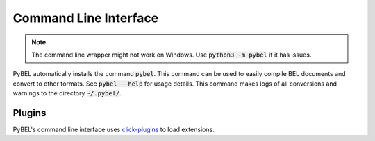Command Line Interface
======================
.. note:: The command line wrapper might not work on Windows. Use :code:`python3 -m pybel` if it has issues.

PyBEL automatically installs the command :code:`pybel`. This command can be used to easily compile BEL documents
and convert to other formats. See :code:`pybel --help` for usage details. This command makes logs of all conversions
and warnings to the directory :code:`~/.pybel/`.

.. click:: pybel.cli:main
   :prog: pybel
   :show-nested:

Plugins
-------
PyBEL's command line interface uses `click-plugins <https://github.com/click-contrib/click-plugins>`_ to load
extensions.

